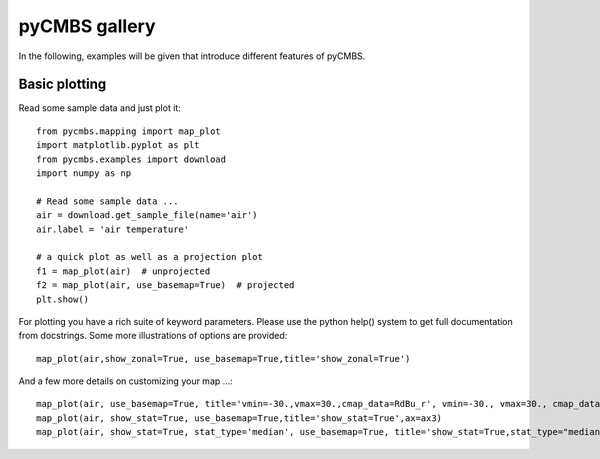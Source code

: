 pyCMBS gallery
==============

In the following, examples will be given that introduce different features of pyCMBS.

Basic plotting
--------------

Read some sample data and just plot it::

    from pycmbs.mapping import map_plot
    import matplotlib.pyplot as plt
    from pycmbs.examples import download
    import numpy as np

    # Read some sample data ...
    air = download.get_sample_file(name='air')
    air.label = 'air temperature'

    # a quick plot as well as a projection plot
    f1 = map_plot(air)  # unprojected
    f2 = map_plot(air, use_basemap=True)  # projected
    plt.show()

.. figure:: ./fig/figure1.png
    :scale: 40%
    :alt: fig1
    :figwidth: 50%

.. figure:: ./fig/figure2.png
    :scale: 40%
    :alt: fig2
    :figwidth: 50%

For plotting you have a rich suite of keyword parameters. Please use the
python help() system to get full documentation from docstrings. Some
more illustrations of options are provided::

    map_plot(air,show_zonal=True, use_basemap=True,title='show_zonal=True')

.. figure:: ./fig/figure3.png
    :scale: 40%
    :alt: fig3
    :figwidth: 50%


And a few more details on customizing your map ...::

    map_plot(air, use_basemap=True, title='vmin=-30.,vmax=30.,cmap_data=RdBu_r', vmin=-30., vmax=30., cmap_data='RdBu_r', ax=ax1)
    map_plot(air, show_stat=True, use_basemap=True,title='show_stat=True',ax=ax3)
    map_plot(air, show_stat=True, stat_type='median', use_basemap=True, title='show_stat=True,stat_type="median"', ax=ax4)

.. figure:: ./fig/figure4.png
    :scale: 100%
    :alt: fig4
    :figwidth: 50%









